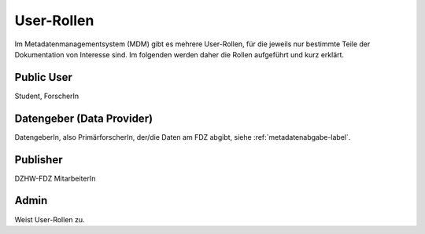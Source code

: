 User-Rollen
===========

Im Metadatenmanagementsystem (MDM) gibt es mehrere User-Rollen, für die jeweils nur bestimmte Teile der Dokumentation
von Interesse sind. Im folgenden werden daher die Rollen aufgeführt und kurz erklärt.

Public User
-----------
Student, ForscherIn

Datengeber (Data Provider)
--------------------------
DatengeberIn, also PrimärforscherIn,
der/die Daten am FDZ abgibt, siehe :ref:`metadatenabgabe-label`.

Publisher
---------
DZHW-FDZ MitarbeiterIn

Admin
-----
Weist User-Rollen zu.
